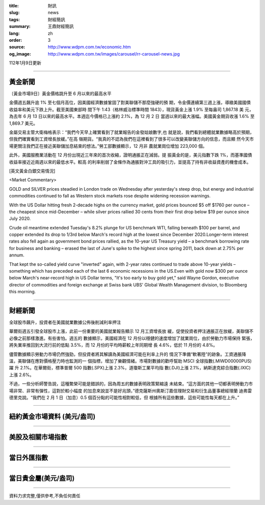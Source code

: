 :title: 財訊
:slug: news
:tags: 財經簡訊
:summary: 王鼎財經簡訊
:lang: zh
:order: 3
:source: http://www.wdpm.com.tw/economic.htm
:og_image: http://www.wdpm.com.tw/images/carousel/rr-carousel-news.jpg

112年1月9日更新

----

黃金新聞
++++++++

〔黃金市場9日〕黃金價格跳升至 6 月以來的最高水平

金價週五飆升逾 1% 至七個月高位，因美國經濟數據鞏固了對美聯儲不那麼強硬的預
期，令金價連續第三週上漲，導緻美國國債收益率和美元下跌上升。截至美國東部時
間下午 1:43（格林威治標準時間 1843），現貨黃金上漲 1.9% 至每盎司 1,867.18 美
元，為去年 6 月 13 日以來的最高水平。本週迄今價格已上漲約 2.1%，為 12 月 2 日
當週以來的最大漲幅。美國黃金期貨收漲 1.6% 至 1,869.7 美元。

金屬交易主管大衛梅格表示：“我們今天早上確實看到了就業報告的金發姑娘數字,也
就是說，我們看到總體就業數據略高於預期，但我們確實看到工資增長放緩。”在高
嶺期貨。“我真的不認為我們在這裡看到了很多可以改變美聯儲方向的信息，而且顯
然今天市場更關注我們正在接近美聯儲加息結束的想法。”勞工部數據顯示，12 月非
農就業崗位增加 223,000 個。

此外，美國服務業活動在 12 月份出現近三年來的首次收縮，證明通脹正在減弱。提
振黃金的是，美元指數下跌 1%，而基準國債收益率接近近兩週以來的最低水平。較高
的利率削弱了金條作為通脹對沖工具的吸引力，並提高了持有非收益資產的機會成本。







[英文黃金白銀交易情況]

<Market Commentary>

GOLD and SILVER prices steadied in London trade on Wednesday after yesterday's 
steep drop, but energy and industrial commodities continued to fall as Western 
stock markets rose despite widening recession warnings.

With the US Dollar hitting fresh 2-decade highs on the currency market, gold 
prices bounced $5 off $1760 per ounce – the cheapest since mid-December – while 
silver prices rallied 30 cents from their first drop below $19 per ounce 
since July 2020.

Crude oil meantime extended Tuesday's 8.2% plunge for US benchmark WTI, falling 
beneath $100 per barrel, and copper extended its drop to 1/3rd below March's 
record high at the lowest since December 2020.Longer-term interest rates 
also fell again as government bond prices rallied, as the 10-year US Treasury 
yield – a benchmark borrowing rate for business and banking – erased the 
last of June's spike to the highest since spring 2011, back down at 2.75% 
per annum.

That kept the so-called yield curve "inverted" again, with 2-year rates continued 
to trade above 10-year yields – something which has preceded each of the 
last 6 economic recessions in the US.Even with gold now $300 per ounce below 
March's near-record high in US Dollar terms, "It's too early to buy gold 
yet," said Wayne Gordon, executive director of commodities and foreign exchange 
at Swiss bank UBS' Global Wealth Management division, to Bloomberg this morning.


----

財經新聞
++++++++
全球股市飆升，投資者在美國就業數據公佈後削減利率押注

華爾街週五引發全球股市上漲，此前一份重要的美國就業報告顯示 12 月工資增長放
緩，促使投資者押注通脹正在放緩，美聯儲不必像之前那樣激進。有些害怕。週五的
數據顯示，美國經濟在 12 月份以穩健的速度增加了就業崗位，由於勞動力市場保持
緊張，將失業率推回到大流行前的低點 3.5%，而 12 月份的平均時薪較上年同期增
長 4.6%，低於 11 月份的 4.8%。

儘管數據顯示勞動力市場仍然強勁，但投資者將其解讀為美國經濟可能在利率上升的
情況下準備“軟著陸”的跡象。工資通脹降溫，美聯儲在應對價格壓力時也監測的一
個指標，增加了樂觀情緒。市場對數據的歡呼幫助 MSCI 全球指數(.MIWD00000PUS)躍
升 2.1%。在華爾街，標準普爾 500 指數(.SPX)上漲 2.3%，道瓊斯工業平均指
數(.DJI)上漲 2.1%，納斯達克綜合指數(.IXIC)上漲 2.6%。

不過，一些分析師警告說，這種繁榮可能是錯誤的，因為周五的數據表明政策緊縮遠
未結束。“這方面的其他一切都表明勞動力市場非常、非常有彈性，這對於較小幅度
的加息來說並不是好兆頭，”德克薩斯州奧斯汀嘉信理財交易和衍生品董事總經理蘭
迪弗雷德里克說。“我們在 2 月 1 日（加息）0.5 個百分點的可能性相對較低，但
根據所有這些數據，這些可能性每天都在上升。”


        

----

紐約黃金市場資料 (美元/盎司)
++++++++++++++++++++++++++++

.. raw:: html

  <A HREF="http://www.kitco.com/connecting.html">
  <IMG SRC="http://www.kitconet.com/images/quotes_4b2.gif" BORDER="0" ALT="[Most Recent Quotes from www.kitco.com]">
  </A>

----

美股及相關市場指數
++++++++++++++++++

.. raw:: html

  <!-- TradingView Widget BEGIN -->
  <div class="tradingview-widget-container">
    <div class="tradingview-widget-container__widget"></div>
    <div class="tradingview-widget-copyright"><a href="https://tw.tradingview.com/markets/indices/" rel="noopener" target="_blank"><span class="blue-text">指數行情</span></a>由TradingView提供</div>
    <script type="text/javascript" src="https://s3.tradingview.com/external-embedding/embed-widget-market-quotes.js" async>
    {
    "title": "指數",
    "width": 770,
    "height": 450,
    "locale": "zh_TW",
    "symbolsGroups": [
      {
        "name": "美國和加拿大",
        "symbols": [
          {
            "name": "FOREXCOM:SPXUSD",
            "displayName": "標準普爾500"
          },
          {
            "name": "FOREXCOM:NSXUSD",
            "displayName": "納斯達克100指數"
          },
          {
            "name": "CME_MINI:ES1!",
            "displayName": "E-迷你 標普指數期貨"
          },
          {
            "name": "INDEX:DXY",
            "displayName": "美元指數"
          },
          {
            "name": "FOREXCOM:DJI",
            "displayName": "道瓊斯 30"
          }
        ]
      },
      {
        "name": "歐洲",
        "symbols": [
          {
            "name": "INDEX:SX5E",
            "displayName": "歐元藍籌50"
          },
          {
            "name": "FOREXCOM:UKXGBP",
            "displayName": "富時100"
          },
          {
            "name": "INDEX:DEU30",
            "displayName": "德國DAX指數"
          },
          {
            "name": "INDEX:CAC40",
            "displayName": "法國 CAC 40 指數"
          },
          {
            "name": "INDEX:SMI"
          }
        ]
      },
      {
        "name": "亞太",
        "symbols": [
          {
            "name": "INDEX:NKY",
            "displayName": "日經225"
          },
          {
            "name": "INDEX:HSI",
            "displayName": "恆生"
          },
          {
            "name": "BSE:SENSEX",
            "displayName": "印度孟買指數"
          },
          {
            "name": "BSE:BSE500"
          },
          {
            "name": "INDEX:KSIC",
            "displayName": "韓國Kospi綜合指數"
          }
        ]
      }
    ],
    "colorTheme": "light"
  }
    </script>
  </div>
  <!-- TradingView Widget END -->

----

當日外匯指數
++++++++++++

.. raw:: html

  <!-- TradingView Widget BEGIN -->
  <div class="tradingview-widget-container">
    <div class="tradingview-widget-container__widget"></div>
    <div class="tradingview-widget-copyright"><a href="https://tw.tradingview.com/markets/currencies/forex-cross-rates/" rel="noopener" target="_blank"><span class="blue-text">外匯匯率</span></a>由TradingView提供</div>
    <script type="text/javascript" src="https://s3.tradingview.com/external-embedding/embed-widget-forex-cross-rates.js" async>
    {
    "width": "100%",
    "height": "100%",
    "currencies": [
      "EUR",
      "USD",
      "JPY",
      "GBP",
      "CNY",
      "TWD"
    ],
    "isTransparent": false,
    "colorTheme": "light",
    "locale": "zh_TW"
  }
    </script>
  </div>
  <!-- TradingView Widget END -->

----

當日貴金屬(美元/盎司)
+++++++++++++++++++++

.. raw:: html 

  <A HREF="http://www.kitco.com/connecting.html">
  <IMG SRC="http://www.kitconet.com/images/quotes_7a.gif" BORDER="0" ALT="[Most Recent Quotes from www.kitco.com]">
  </A>

----

資料力求完整,僅供參考,不負任何責任
